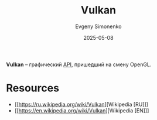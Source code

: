 :PROPERTIES:
:ID:       a7a5e61a-b5a6-4d80-a2fb-6f1f342d39e6
:END:
#+TITLE: Vulkan
#+AUTHOR: Evgeny Simonenko
#+LANGUAGE: Russian
#+LICENSE: CC BY-SA 4.0
#+DATE: 2025-05-08
#+FILETAGS: :computer-graphics:

*Vulkan* -- графический [[id:656e1c2e-4186-43be-ace8-afce1862dac1][API]], пришедший на смену OpenGL.

* Resources

- [[https://ru.wikipedia.org/wiki/Vulkan][Wikipedia [RU]​]]
- [[https://en.wikipedia.org/wiki/Vulkan][Wikipedia [EN]​]]
